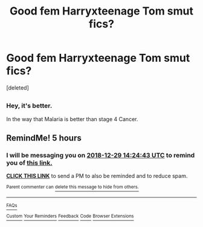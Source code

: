#+TITLE: Good fem Harryxteenage Tom smut fics?

* Good fem Harryxteenage Tom smut fics?
:PROPERTIES:
:Score: 0
:DateUnix: 1546072847.0
:DateShort: 2018-Dec-29
:FlairText: Request
:END:
[deleted]


** [[https://i.imgur.com/KKCPn4s.jpg]]
:PROPERTIES:
:Author: rek-lama
:Score: 7
:DateUnix: 1546082597.0
:DateShort: 2018-Dec-29
:END:

*** Hey, it's better.

In the way that Malaria is better than stage 4 Cancer.
:PROPERTIES:
:Author: glencoe2000
:Score: 1
:DateUnix: 1546154648.0
:DateShort: 2018-Dec-30
:END:


** RemindMe! 5 hours
:PROPERTIES:
:Author: _darth_revan
:Score: 1
:DateUnix: 1546075467.0
:DateShort: 2018-Dec-29
:END:

*** I will be messaging you on [[http://www.wolframalpha.com/input/?i=2018-12-29%2014:24:43%20UTC%20To%20Local%20Time][*2018-12-29 14:24:43 UTC*]] to remind you of [[https://www.reddit.com/r/HPfanfiction/comments/aajn2l/good_fem_harryxteenage_tom_smut_fics/][*this link.*]]

[[http://np.reddit.com/message/compose/?to=RemindMeBot&subject=Reminder&message=%5Bhttps://www.reddit.com/r/HPfanfiction/comments/aajn2l/good_fem_harryxteenage_tom_smut_fics/%5D%0A%0ARemindMe!%20%205%20hours][*CLICK THIS LINK*]] to send a PM to also be reminded and to reduce spam.

^{Parent commenter can} [[http://np.reddit.com/message/compose/?to=RemindMeBot&subject=Delete%20Comment&message=Delete!%20ecsm3mn][^{delete this message to hide from others.}]]

--------------

[[http://np.reddit.com/r/RemindMeBot/comments/24duzp/remindmebot_info/][^{FAQs}]]

[[http://np.reddit.com/message/compose/?to=RemindMeBot&subject=Reminder&message=%5BLINK%20INSIDE%20SQUARE%20BRACKETS%20else%20default%20to%20FAQs%5D%0A%0ANOTE:%20Don't%20forget%20to%20add%20the%20time%20options%20after%20the%20command.%0A%0ARemindMe!][^{Custom}]]
[[http://np.reddit.com/message/compose/?to=RemindMeBot&subject=List%20Of%20Reminders&message=MyReminders!][^{Your Reminders}]]
[[http://np.reddit.com/message/compose/?to=RemindMeBotWrangler&subject=Feedback][^{Feedback}]]
[[https://github.com/SIlver--/remindmebot-reddit][^{Code}]]
[[https://np.reddit.com/r/RemindMeBot/comments/4kldad/remindmebot_extensions/][^{Browser Extensions}]]
:PROPERTIES:
:Author: RemindMeBot
:Score: 1
:DateUnix: 1546075485.0
:DateShort: 2018-Dec-29
:END:
